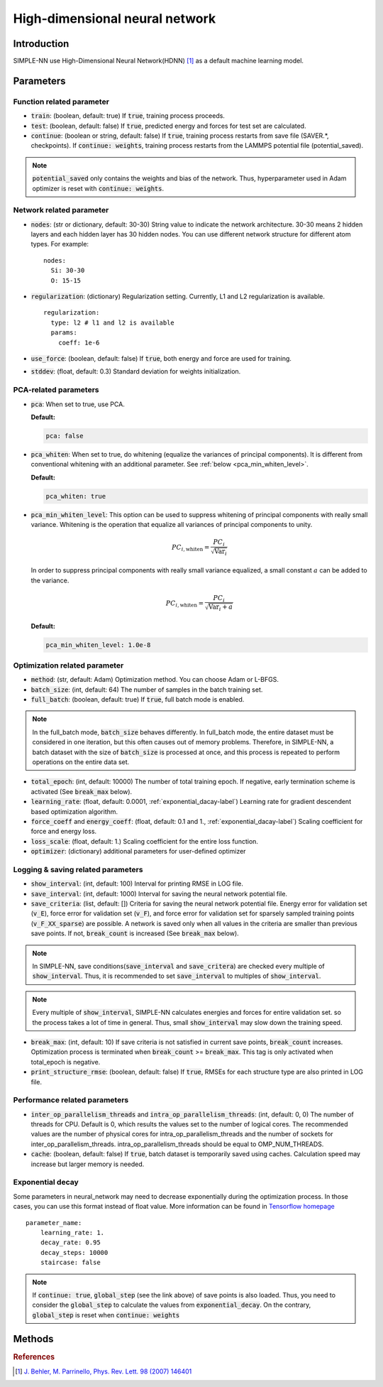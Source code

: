 ===============================
High-dimensional neural network
===============================

Introduction
============
SIMPLE-NN use High-Dimensional Neural Network(HDNN) [#f1]_ as a default machine learning model.

Parameters
==========

Function related parameter
--------------------------

* :code:`train`\: (boolean, default: true)
  If :code:`true`, training process proceeds.

* :code:`test`\: (boolean, default: false)
  If :code:`true`, predicted energy and forces for test set are calculated.

* :code:`continue`\: (boolean or string, default: false)
  If :code:`true`, training process restarts from save file (SAVER.*, checkpoints). 
  If :code:`continue: weights`, training process restarts from the LAMMPS potential file (potential_saved).

.. Note::
    :code:`potential_saved` only contains the weights and bias of the network. 
    Thus, hyperparameter used in Adam optimizer is reset with :code:`continue: weights`.


Network related parameter
-------------------------
* :code:`nodes`\: (str or dictionary, default: 30-30)
  String value to indicate the network architecture.
  30-30 means 2 hidden layers and each hidden layer has 30 hidden nodes.
  You can use different network structure for different atom types.
  For example::

    nodes:
      Si: 30-30
      O: 15-15

* :code:`regularization`\: (dictionary)
  Regularization setting. Currently, L1 and L2 regularization is available. 
  
  ::

    regularization:
      type: l2 # l1 and l2 is available
      params:
        coeff: 1e-6

* :code:`use_force`\: (boolean, default: false)
  If :code:`true`, both energy and force are used for training.

* :code:`stddev`\: (float, default: 0.3)
  Standard deviation for weights initialization.


PCA-related parameters
----------------------

* :code:`pca`: When set to true, use PCA.

  **Default:**

  .. code:: yaml

     pca: false

* :code:`pca_whiten`: When set to true, do whitening (equalize the variances of principal components).
  It is different from conventional whitening with an additional parameter.
  See :ref:`below <pca_min_whiten_level>`.

  **Default:**

  .. code:: yaml

     pca_whiten: true

.. _pca_min_whiten_level:

* :code:`pca_min_whiten_level`: This option can be used to suppress whitening of principal components
  with really small variance. Whitening is the operation that equalize all variances of principal components
  to unity.

  .. math::

     PC_{i,\text{whiten}}=\frac{PC_i}{\sqrt{\text{Var}_i}}

  In order to suppress principal components with really small variance equalized, a small constant :math:`a` can be added to the variance.

  .. math::

     PC_{i,\text{whiten}}=\frac{PC_i}{\sqrt{\text{Var}_i + a}}

  **Default:**

  .. code:: yaml

     pca_min_whiten_level: 1.0e-8


Optimization related parameter
------------------------------

* :code:`method`\: (str, default: Adam)
  Optimization method. You can choose Adam or L-BFGS. 

* :code:`batch_size`\: (int, default: 64)
  The number of samples in the batch training set.

* :code:`full_batch`\: (boolean, default: true)
  If :code:`true`, full batch mode is enabled. 

.. Note::
    In the full_batch mode, :code:`batch_size` behaves differently. 
    In full_batch mode, the entire dataset 
    must be considered in one iteration, 
    but this often causes out of memory problems. 
    Therefore, in SIMPLE-NN, a batch dataset with the size of 
    :code:`batch_size` is processed at once, 
    and this process is repeated to perform operations on the entire data set.

* :code:`total_epoch`\: (int, default: 10000)
  The number of total training epoch.
  If negative, early termination scheme is activated (See :code:`break_max` below).

* :code:`learning_rate`\: (float, default: 0.0001, :ref:`exponential_dacay-label`)
  Learning rate for gradient descendent based optimization algorithm.

* :code:`force_coeff` and :code:`energy_coeff`\: (float, default: 0.1 and 1., :ref:`exponential_dacay-label`)
  Scaling coefficient for force and energy loss.

* :code:`loss_scale`\: (float, default: 1.)
  Scaling coefficient for the entire loss function.

* :code:`optimizer`\: (dictionary) additional parameters for user-defined optimizer

Logging & saving related parameters
-----------------------------------
* :code:`show_interval`\: (int, default: 100)
  Interval for printing RMSE in LOG file.

* :code:`save_interval`\: (int, default: 1000)
  Interval for saving the neural network potential file.

* :code:`save_criteria`\: (list, default: [])
  Criteria for saving the neural network potential file. 
  Energy error for validation set (:code:`v_E`),
  force error for validation set (:code:`v_F`),
  and force error for validation set for sparsely sampled training points (:code:`v_F_XX_sparse`) 
  are possible.
  A network is saved only when all values in the criteria are smaller than previous save points.
  If not, :code:`break_count` is increased (See :code:`break_max` below).

.. Note::
    In SIMPLE-NN, save conditions(:code:`save_interval` and :code:`save_critera`) 
    are checked every multiple of :code:`show_interval`.
    Thus, it is recommended to set :code:`save_interval` to multiples of :code:`show_interval`. 

.. Note::
    Every multiple of :code:`show_interval`, SIMPLE-NN calculates energies and forces for entire validation set.
    so the process takes a lot of time in general. 
    Thus, small :code:`show_interval` may slow down the training speed.

* :code:`break_max`\: (int, default: 10)
  If save criteria is not satisfied in current save points, :code:`break_count` increases.
  Optimization process is terminated when :code:`break_count` >= :code:`break_max`.
  This tag is only activated when total_epoch is negative.

* :code:`print_structure_rmse`\: (boolean, default: false)
  If :code:`true`, RMSEs for each structure type are also printed in LOG file.


Performance related parameters
------------------------------
* :code:`inter_op_parallelism_threads` and :code:`intra_op_parallelism_threads`\: (int, default: 0, 0)
  The number of threads for CPU. Default is 0, which results the values set to the number of logical cores. 
  The recommended values are the number of physical cores 
  for intra_op_parallelism_threads and the number of sockets for inter_op_parallelism_threads. 
  intra_op_parallelism_threads should be equal to OMP_NUM_THREADS.

* :code:`cache`\: (boolean, default: false)
  If :code:`true`, batch dataset is temporarily saved using caches. 
  Calculation speed may increase but larger memory is needed.


.. _exponential_dacay-label:

Exponential decay
-----------------
Some parameters in neural_network may need to decrease exponentially during the optimization process. 
In those cases, you can use this format instead of float value. More information can be found in 
`Tensorflow homepage`_

.. _Tensorflow homepage: https://www.tensorflow.org/api_docs/python/tf/train/exponential_decay

::

    parameter_name:
        learning_rate: 1.
        decay_rate: 0.95
        decay_steps: 10000
        staircase: false

.. Note::
    If :code:`continue: true`, :code:`global_step` (see the link above) of save points is also loaded. 
    Thus, you need to consider the :code:`global_step` to calculate the values from :code:`exponential_decay`.
    On the contrary, :code:`global_step` is reset when :code:`continue: weights` 

Methods
=======
.. py:function::
    __init__(self)

    Initiator of Neural_network class. 

.. py:function::
    train(self, user_optimizer=None, aw_modifier=None)

    Args:
        - :code:`user_optimizer`\: User defined optimizer. 
          Can be set in the script run.py
        - :code:`aw_modifier`\: scale function for atomic weights.

    Method for optimizing neural network potential.

.. rubric:: References

.. [#f1] `J. Behler, M. Parrinello, Phys. Rev. Lett. 98 (2007) 146401`_

.. _J. Behler, M. Parrinello, Phys. Rev. Lett. 98 (2007) 146401: https://journals.aps.org/prl/abstract/10.1103/PhysRevLett.98.146401
